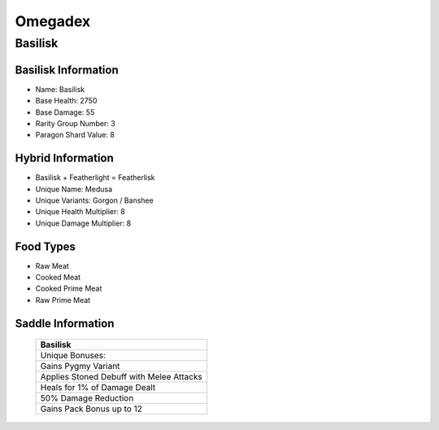 Omegadex
========

.. _Basilisk:

Basilisk
--------

Basilisk Information
^^^^^^^^^^^^^^^^^^^^

- Name: Basilisk
- Base Health: 2750
- Base Damage: 55
- Rarity Group Number: 3
- Paragon Shard Value: 8

Hybrid Information
^^^^^^^^^^^^^^^^^^

- Basilisk + Featherlight = Featherlisk

- Unique Name: Medusa
- Unique Variants: Gorgon / Banshee
- Unique Health Multiplier: 8
- Unique Damage Multiplier: 8

Food Types
^^^^^^^^^^
- Raw Meat
- Cooked Meat
- Cooked Prime Meat
- Raw Prime Meat

Saddle Information
^^^^^^^^^^^^^^^^^^

.. figure:: images/Saddles/basilisk.png
   :scale: 100 %

   ..

   +-----------------------------------------------+
   |                    Basilisk                   |
   +===============================================+
   | Unique Bonuses:                               |
   +-----------------------------------------------+
   | Gains Pygmy Variant                           |
   +-----------------------------------------------+
   | Applies Stoned Debuff with Melee Attacks      |
   +-----------------------------------------------+
   | Heals for 1% of Damage Dealt                  |
   +-----------------------------------------------+
   | 50% Damage Reduction                          |
   +-----------------------------------------------+
   | Gains Pack Bonus up to 12                     |
   +-----------------------------------------------+
